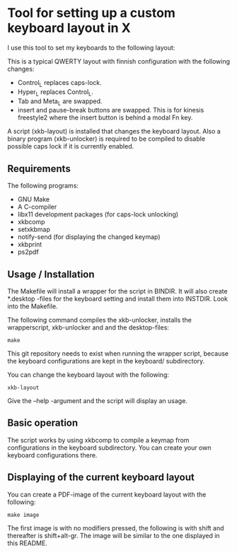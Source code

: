 * Tool for setting up a custom keyboard layout in X

  I use this tool to set my keyboards to the following layout:

  [[./img/keyboard-layout.png]]

  This is a typical QWERTY layout with finnish configuration with the
  following changes:
  - Control_L replaces caps-lock.
  - Hyper_L replaces Control_L.
  - Tab and Meta_L are swapped.
  - insert and pause-break buttons are swapped. This is for kinesis freestyle2
    where the insert button is behind a modal Fn key.

  A script (xkb-layout) is installed that changes the keyboard layout. Also a binary
  program (xkb-unlocker) is required to be compiled to disable possible caps
  lock if it is currently enabled.

** Requirements

  The following programs:

  - GNU Make
  - A C-compiler
  - libx11 development packages (for caps-lock unlocking)
  - xkbcomp
  - setxkbmap
  - notify-send (for displaying the changed keymap)
  - xkbprint
  - ps2pdf

** Usage / Installation

  The Makefile will install a wrapper for the script in BINDIR. It will also
  create *.desktop -files for the keyboard setting and install them into
  INSTDIR. Look into the Makefile.

  The following command compiles the xkb-unlocker, installs the wrapperscript,
  xkb-unlocker and and the desktop-files:

  #+begin_src shell
  make
  #+end_src

  This git repository needs to exist when running the wrapper script, because
  the keyboard configurations are kept in the keyboard/ subdirectory.

  You can change the keyboard layout with the following:
  
  #+begin_src shell
  xkb-layout
  #+end_src

  Give the --help -argument and the script will display an usage.

** Basic operation

  The script works by using xkbcomp to compile a keymap from configurations in
  the keyboard subdirectory. You can create your own keyboard configurations
  there.

** Displaying of the current keyboard layout

  You can create a PDF-image of the current keyboard layout with the
  following:

  #+begin_src shell
  make image
  #+end_src

  The first image is with no modifiers pressed, the following is with shift
  and thereafter is shift+alt-gr. The image will be similar to the one
  displayed in this README.

